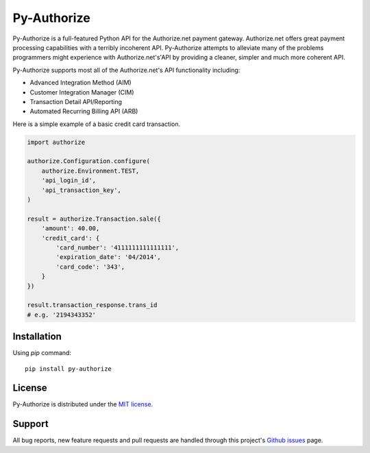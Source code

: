 Py-Authorize
============

Py-Authorize is a full-featured Python API for the Authorize.net payment
gateway. Authorize.net offers great payment processing capabilities with a 
terribly incoherent API. Py-Authorize attempts to alleviate many of the
problems programmers might experience with Authorize.net's'API by providing a 
cleaner, simpler and much more coherent API.

Py-Authorize supports most all of the Authorize.net's API functionality 
including:

- Advanced Integration Method (AIM)
- Customer Integration Manager (CIM)
- Transaction Detail API/Reporting
- Automated Recurring Billing API (ARB)

Here is a simple example of a basic credit card transaction.

.. code-block:: python

    import authorize

    authorize.Configuration.configure(
        authorize.Environment.TEST,
        'api_login_id',
        'api_transaction_key',
    )

    result = authorize.Transaction.sale({
        'amount': 40.00,
        'credit_card': {
            'card_number': '4111111111111111',
            'expiration_date': '04/2014',
            'card_code': '343',
        }
    })

    result.transaction_response.trans_id
    # e.g. '2194343352'


Installation
------------

Using `pip` command::

    pip install py-authorize


License
-------

Py-Authorize is distributed under the `MIT license
<http://www.opensource.org/licenses/mit-license.php>`_.


Support
-------

All bug reports, new feature requests and pull requests are handled through 
this project's `Github issues`_ page.

.. _Github issues: https://github.com/vcatalano/py-authorize/issues